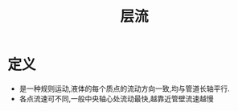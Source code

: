 #+title: 层流
#+HUGO_BASE_DIR: ~/Org/www/
#+TAGS:名词解释

* 定义
- 是一种规则运动,液体的每个质点的流动方向一致,均与管道长轴平行.
- 各点流速可不同,一般中央轴心处流动最快,越靠近管壁流速越慢
  
